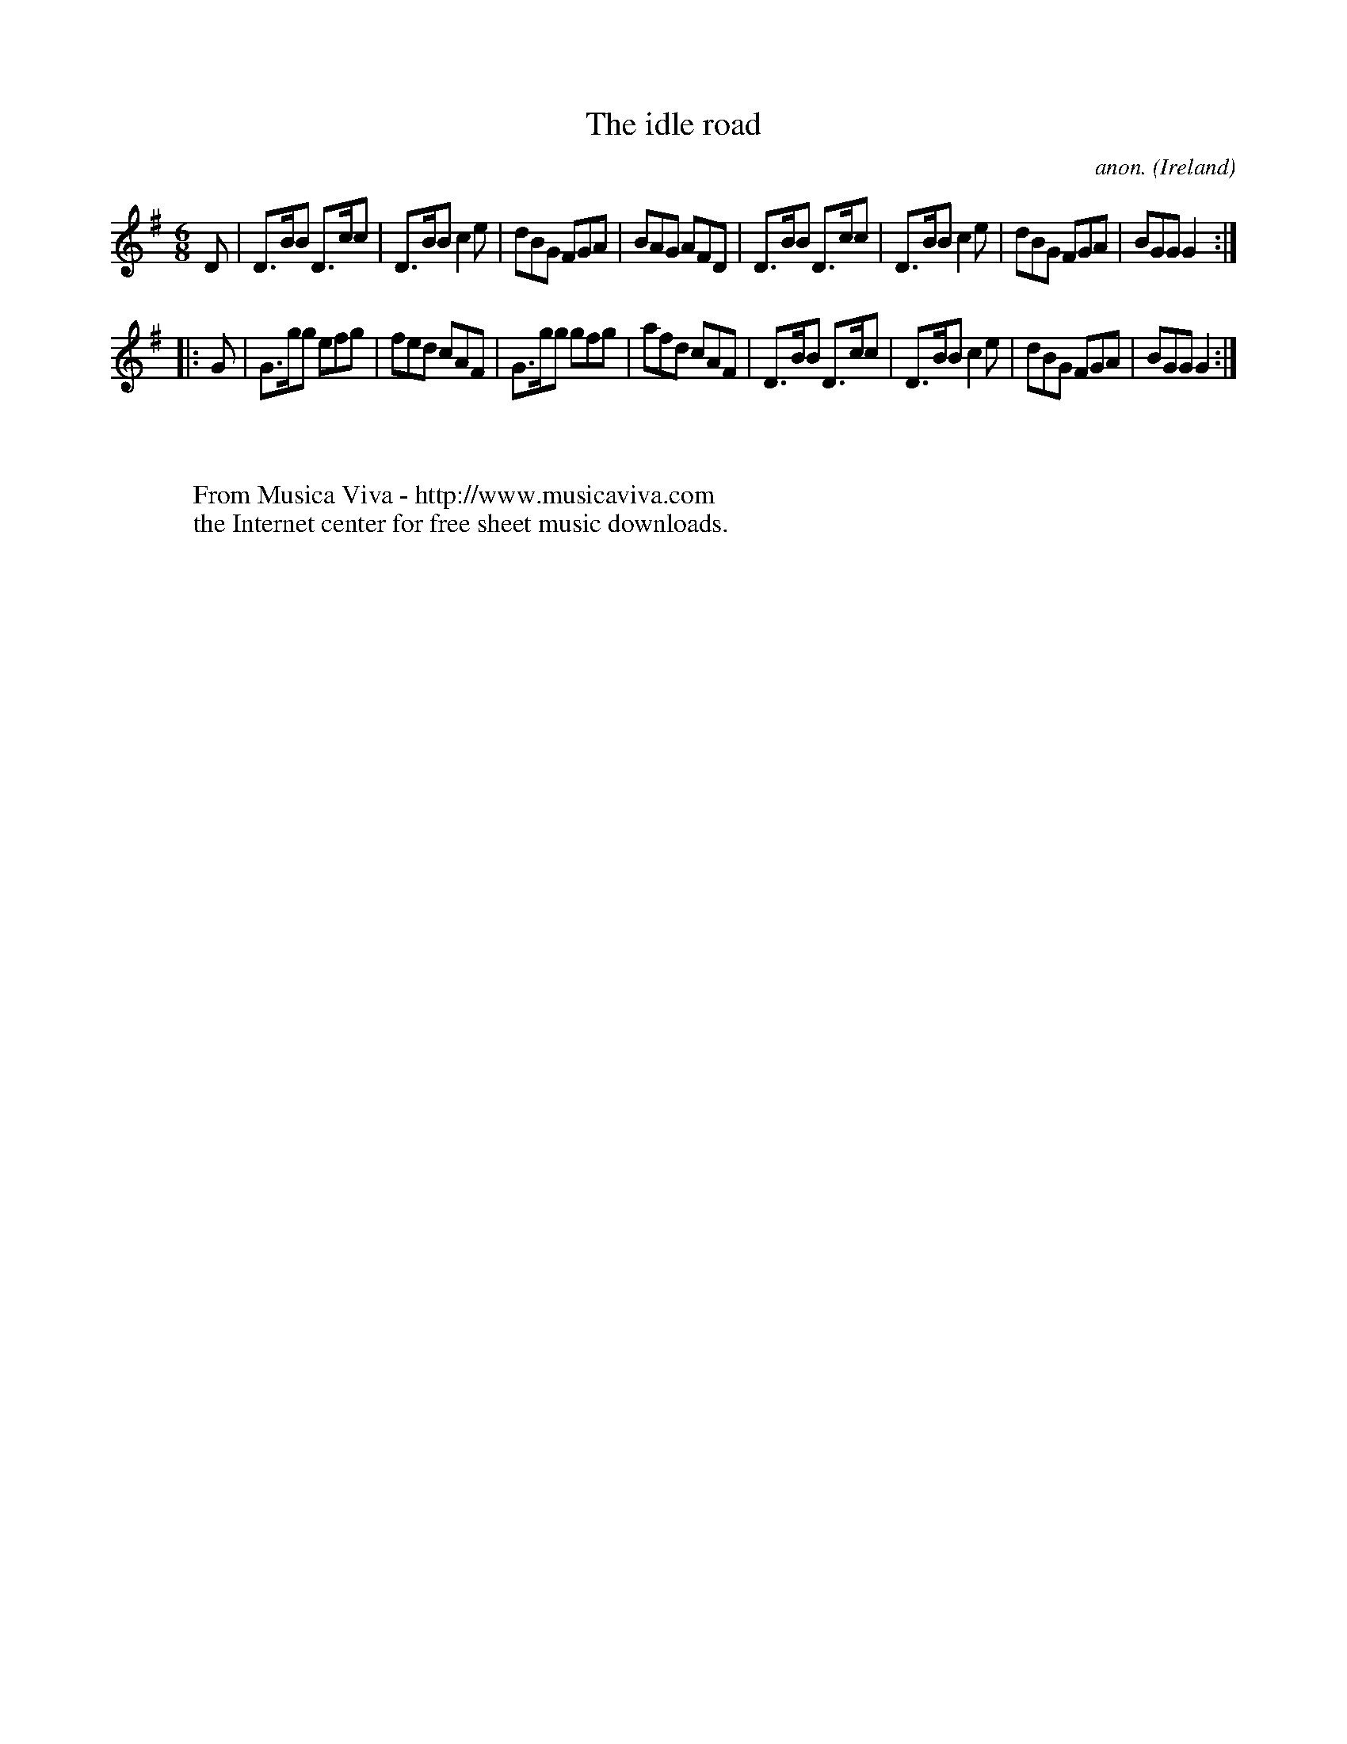 X:101
T:The idle road
C:anon.
O:Ireland
B:Francis O'Neill: "The Dance Music of Ireland" (1907) no. 101
R:Double jig
Z:Transcribed by Frank Nordberg - http://www.musicaviva.com
F:http://www.musicaviva.com/abc/tunes/ireland/oneill-1001/0101/oneill-1001-0101-1.abc
M:6/8
L:1/8
K:G
D|D>BB D>cc|D>BB c2e|dBG FGA|BAG AFD|D>BB D>cc|D>BB c2e|dBG FGA|BGG G2:|
|:G|G>gg efg|fed cAF|G>gg gfg|afd cAF|D>BB D>cc|D>BB c2e|dBG FGA|BGG G2:|
W:
W:
W:  From Musica Viva - http://www.musicaviva.com
W:  the Internet center for free sheet music downloads.
